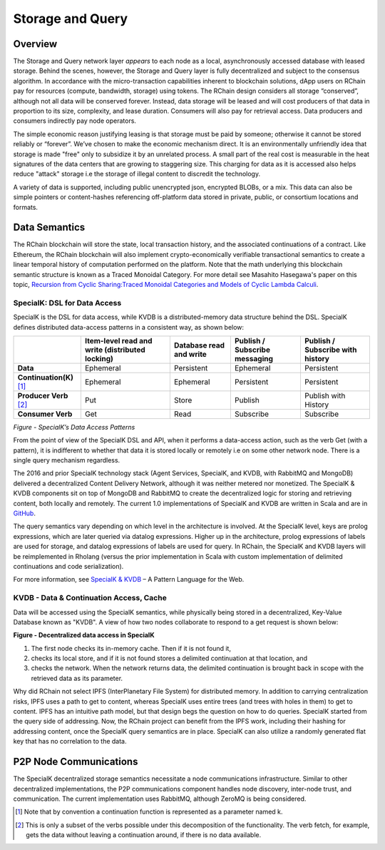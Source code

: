 .. _storage_and_query:

************************************************************
Storage and Query
************************************************************

Overview
----------------------------------------

The Storage and Query network layer *appears* to each node as a local, asynchronously accessed database with leased storage. Behind the scenes, however, the Storage and Query layer is fully decentralized and subject to the consensus algorithm. In accordance with the micro-transaction capabilities inherent to blockchain solutions, dApp users on RChain pay for resources (compute, bandwidth, storage) using tokens. The RChain design considers all storage “conserved”, although not all data will be conserved forever. Instead, data storage will be leased and will cost producers of that data in proportion to its size, complexity, and lease duration. Consumers will also pay for retrieval access. Data producers and consumers indirectly pay node operators.

The simple economic reason justifying leasing is that storage must be paid by someone; otherwise it cannot be stored reliably or “forever”. We’ve chosen to make the economic mechanism direct. It is an environmentally unfriendly idea that storage is made "free" only to subsidize it by an unrelated process. A small part of the real cost is measurable in the heat signatures of the data centers that are growing to staggering size. This charging for data as it is accessed also helps reduce "attack" storage i.e the storage of illegal content to discredit the technology.

A variety of data is supported, including public unencrypted json, encrypted BLOBs, or a mix. This data can also be simple pointers or content-hashes referencing off-platform data stored in private, public, or consortium locations and formats.

Data Semantics
----------------------------------------

The RChain blockchain will store the state, local transaction history, and the associated continuations of a contract. Like Ethereum, the RChain blockchain will also implement crypto-economically verifiable transactional semantics to create a linear temporal history of computation performed on the platform. Note that the math underlying this blockchain semantic structure is known as a Traced Monoidal Category. For more detail see Masahito Hasegawa's paper on this topic, `Recursion from Cyclic Sharing:Traced Monoidal Categories and Models of Cyclic Lambda Calculi`_.

.. _Recursion from Cyclic Sharing:Traced Monoidal Categories and Models of Cyclic Lambda Calculi: http://citeseerx.ist.psu.edu/viewdoc/download?doi=10.1.1.52.31&rep=rep1&type=pdf

============================================
SpecialK: DSL for Data Access
============================================

SpecialK is the DSL for data access, while KVDB is a distributed-memory data structure behind the DSL. SpecialK defines distributed data-access patterns in a consistent way, as shown below:

.. table:: Figure - SpecialK’s Data Access Patterns

+---------------------------+-----------------------------------------------------+-----------------------------+-----------------------------------+--------------------------------------+
|                           | **Item-level read and write (distributed locking)** | **Database read and write** | **Publish / Subscribe messaging** | **Publish / Subscribe with history** |
+===========================+=====================================================+=============================+===================================+======================================+
| **Data**                  | Ephemeral                                           | Persistent                  | Ephemeral                         | Persistent                           |
+---------------------------+-----------------------------------------------------+-----------------------------+-----------------------------------+--------------------------------------+
| **Continuation(K)** [#]_  | Ephemeral                                           | Ephemeral                   | Persistent                        | Persistent                           |
+---------------------------+-----------------------------------------------------+-----------------------------+-----------------------------------+--------------------------------------+
| **Producer Verb** [#]_    | Put                                                 | Store                       | Publish                           | Publish with History                 |
+---------------------------+-----------------------------------------------------+-----------------------------+-----------------------------------+--------------------------------------+
| **Consumer Verb**         | Get                                                 | Read                        | Subscribe                         | Subscribe                            |
+---------------------------+-----------------------------------------------------+-----------------------------+-----------------------------------+--------------------------------------+


*Figure - SpecialK’s Data Access Patterns*

From the point of view of the SpecialK DSL and API, when it performs a data-access action, such as the verb Get (with a pattern), it is indifferent to whether that data it is stored locally or remotely i.e on some other network node. There is a single query mechanism regardless.

The 2016 and prior SpecialK technology stack (Agent Services, SpecialK, and KVDB, with RabbitMQ and MongoDB) delivered a decentralized Content Delivery Network, although it was neither metered nor monetized. The SpecialK & KVDB components sit on top of MongoDB and RabbitMQ to create the decentralized logic for storing and retrieving content, both locally and remotely. The current 1.0 implementations of SpecialK and KVDB are written in Scala and are in `GitHub`_.

.. _GitHub: https://github.com/leithaus/SpecialK

The query semantics vary depending on which level in the architecture is involved. At the SpecialK level, keys are prolog expressions, which are later queried via datalog expressions. Higher up in the architecture, prolog expressions of labels are used for storage, and datalog expressions of labels are used for query. In RChain, the SpecialK and KVDB layers will be reimplemented in Rholang (versus the prior implementation in Scala with custom implementation of delimited continuations and code serialization).

For more information, see `SpecialK & KVDB`_ – A Pattern Language for the Web.

.. _SpecialK & KVDB: https://docs.google.com/document/d/1aM5OIJWOyW89rHdUg6d9-YVbItdtxxiosP_fXZQaRdg/edit

=====================================================
KVDB - Data & Continuation Access, Cache
=====================================================

Data will be accessed using the SpecialK semantics, while physically being stored in a  decentralized, Key-Value Database known as "KVDB". A view of how two nodes collaborate to respond to a get request is shown below:

**Figure - Decentralized data access in SpecialK**

1) The first node checks its in-memory cache. Then if it is not found it,

2) checks its local store, and if it is not found stores a delimited continuation at that location, and 

3) checks the network. When the network returns data, the delimited continuation is brought back in scope with the retrieved data as its parameter.

Why did RChain not select IPFS (InterPlanetary File System) for distributed memory. In addition to carrying centralization risks, IPFS uses a path to get to content, whereas SpecialK uses entire trees (and trees with holes in them) to get to content. IPFS has an intuitive path model, but that design begs the question on how to do queries. SpecialK started from the query side of addressing. Now, the RChain project can benefit from the IPFS work, including their hashing for addressing content, once the SpecialK query semantics are in place. SpecialK can also utilize a randomly generated flat key that has no correlation to the data.

P2P Node Communications
---------------------------------------------

The SpecialK decentralized storage semantics necessitate a node communications infrastructure. Similar to other decentralized implementations, the P2P communications component handles node discovery, inter-node trust, and communication. The current implementation uses RabbitMQ, although ZeroMQ is being considered.

.. [#] Note that by convention a continuation function is represented as a parameter named k.
.. [#] This is only a subset of the verbs possible under this decomposition of the functionality. The verb fetch, for example, gets the data without leaving a continuation around, if there is no data available.

